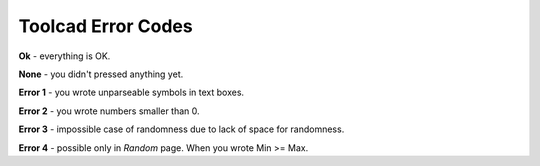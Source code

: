 Toolcad Error Codes
======================================

**Ok** - everything is OK.  

**None** - you didn't pressed anything yet.

**Error 1** - you wrote unparseable symbols in text boxes.  

**Error 2** - you wrote numbers smaller than 0.

**Error 3** - impossible case of randomness due to lack of space for randomness. 

**Error 4** - possible only in *Random* page. When you wrote Min >= Max.




